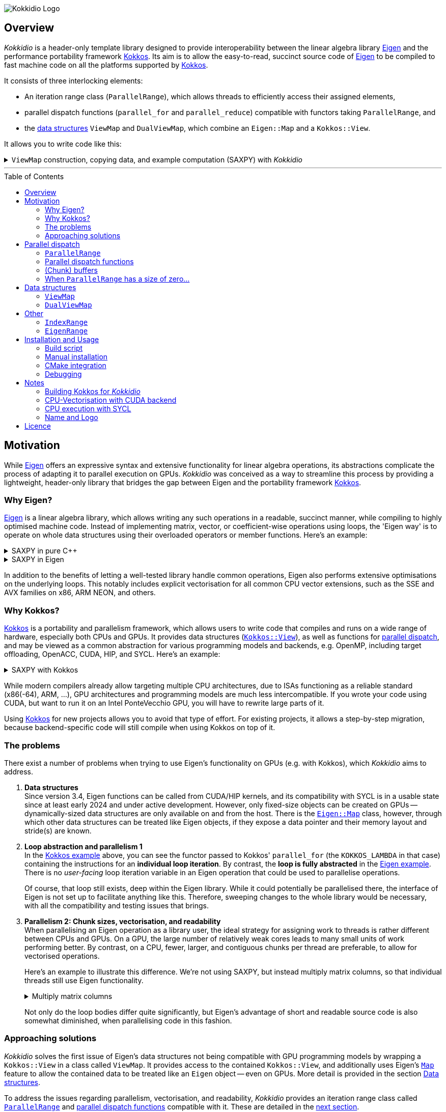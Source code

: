// = Kokkidio Readme
// :author: Lennart Steffen
// :email: Lennart.Steffen@wahyd.tu-berlin.de
:source-highlighter: highlight.js
:source-language: cpp
:toc:
:toc-placement!:

:Eigen: https://eigen.tuxfamily.org/[Eigen]
:Kokkos: https://kokkos.org/[Kokkos]
:GPLv3: https://www.gnu.org/licenses/gpl-3.0.en.html[GPLv3]
:wahyd: https://www.wahyd.tu-berlin.de/
:maplink: https://eigen.tuxfamily.org/dox/classEigen_1_1Map.html

:viewmap: link:./include/Kokkidio/ViewMap.hpp[ViewMap]
:dualviewmap: link:./include/Kokkidio/DualViewMap.hpp[DualViewMap]
:parallelrange: link:./include/Kokkidio/ParallelRange.hpp[ParallelRange]


image::./media/Kokkidio_Logo.svg[]

== Overview

_Kokkidio_ is a header-only template library
designed to provide interoperability between the linear algebra library {Eigen}
and the performance portability framework {Kokkos}.
Its aim is to allow the easy-to-read, succinct source code of {Eigen}
to be compiled to fast machine code on all the platforms supported by {Kokkos}.


// _Kokkidio_
// is built on top of both {kokkos} and {eigen}, and
It
consists of three interlocking elements:

* An iteration range class (`ParallelRange`),
which allows threads to efficiently access their assigned elements,
* parallel dispatch functions (`parallel_for` and `parallel_reduce`)
compatible with functors taking `ParallelRange`, and
* the <<_data_structures, data structures>> `ViewMap` and `DualViewMap`,
which combine an `Eigen::Map` and a `Kokkos::View`.

It allows you to write code like this:

.`ViewMap` construction, copying data, and example computation (SAXPY) with _Kokkidio_
[%collapsible,id=kokkidio_ex]
====
(taken from link:./src/examples/axpy.cpp[example/axpy.cpp])
----
using namespace Kokkidio;
float a {0.5};
int size {10};

using FloatArray = DualViewMap<Eigen::ArrayXf>;
/* You may have an existing Eigen object */
Eigen::ArrayXf x_existing {size};
/* No need to replace it. To make it accessible inside a Kokkos functor
 * (and thus also on GPUs), you can simply wrap it in a (Dual)ViewMap: */
FloatArray x {x_existing};

/* Of course, you can also construct (Dual)ViewMaps from sizes */
FloatArray y {size}, z {size};

/* You can use Kokkos functions on (Dual)ViewMaps, because their members
 * "MapView::view", and
 * "DualViewMap::view_<target>()"
 * return a Kokkos::View */
Kokkos::deep_copy( y.view_host(), 123 );

/* Likewise, you can use Eigen functions on (Dual)ViewMaps, as their members
 * "MapView::map", and
 * "DualViewMap::map_<target>()"
 * return an Eigen::Map.
 * Outside of a parallel dispatch, only the host side is accessible. */
x.map_host().setRandom();
y.map_host().setRandom();

/* Copying data between host and compute target is simple: */
x.copyToTarget(); // if the compute target is the host, this does nothing
y.copyToTarget();

/* This is how a parallel computation on the target is performed: */
parallel_for( size, KOKKOS_LAMBDA(ParallelRange<> rng){
	rng(z) = a * rng(x) + rng(y);
});
/* After the computation, you may copy the results back to the host */
z.copyToHost();
----
====

'''

toc::[]

== Motivation


While {eigen} offers an expressive syntax and extensive functionality
for linear algebra operations,
its abstractions complicate the process of adapting it to
parallel execution on GPUs.
_Kokkidio_ was conceived as a way to streamline this process
by providing a lightweight, header-only library
that bridges the gap between Eigen and the portability framework {kokkos}.
// It enables using Eigen operations and functions _within_
// the explicit parallel structures of Kokkos.
//
// _Kokkidio_ was conceived as a way to streamline the process of
// extending existing {eigen} code
// to support GPU computation.
// a wider range of compute hardware -- particularly GPUs.
// The initial goal was to enable GPU execution for an explicit FVM solver
// Its strengths, just like its limitations, are born
// To minimise redundancy


=== Why Eigen?

{Eigen} is a linear algebra library,
which allows writing any such operations in a readable, succinct manner,
while compiling to highly optimised machine code.
Instead of implementing matrix, vector, or coefficient-wise operations
using loops, the 'Eigen way' is to operate on whole data structures
using their overloaded operators or member functions. Here's an example:

// .Dot product in pure C++
// [%collapsible,id=eigen_ex]
// ====
// ----
// std::size_t size {10};
// std::vector<double> a {size}, b {size};
// /* fill vectors in some way ... */
// /* then loop over them and track the sum */
// double sum {0};
// for (std::size_t i=0; i<size; ++i){
// 	sum += a * b;
// }
// ----
// ====

// .Dot product in Eigen
// [%collapsible]
// ====
// ----
// Eigen::Index size {10};
// Eigen::VectorXd a {size}, b {size};
// /* fill vectors in some way ... */
// double sum = a.dot(b);
// ----
// ====


.SAXPY in pure C++
[%collapsible]
====
----
std::size_t size {10};
double a {0.5};
std::vector<double> x {size}, y {size}, z {size};
/* fill vectors in some way ... */
/* then loop over them and perform the computation element-wise */
for (std::size_t i=0; i<size; ++i){
	z[i] = a * x[i] + y[i];
}
----
====

.SAXPY in Eigen
[%collapsible,id=eigen_ex]
====
----
Eigen::Index size {10};
float a {0.5};
Eigen::VectorXf x {size}, y {size}, z {size};
/* fill vectors in some way, e.g. using member func setRandom() ... */
/* The computation is expressed with the whole object: */
z = a * x + y;
----
====

In addition to the benefits of letting a well-tested library handle common operations,
Eigen also performs extensive optimisations on the underlying loops.
This notably includes explicit vectorisation for all common CPU vector extensions,
such as the SSE and AVX families on x86, ARM NEON, and others.
// mention expression templates?

// Since version 3.4, Eigen functions can be called from CUDA/HIP kernels,
// and its compatibility with SYCL is in a usable state since at least early 2024
// and under active development.
// However, neither its allocators for dynamically-sized data structures,
// nor SIMD parallelism (like vectorisation on CPUs)
// are currently available on GPUs.
// It does provide the {maplink}[`Eigen::Map`]
// class, though,
// with which other data structures can be treated like an Eigen object,
// if they expose a data pointer and their memory layout and stride(s) are known.


=== Why Kokkos?

{Kokkos} is a portability and parallelism framework,
which allows users to write code that compiles and runs
on a wide range of hardware, especially both CPUs and GPUs.
It provides data structures
(https://kokkos.org/kokkos-core-wiki/ProgrammingGuide/View.html[`Kokkos::View`]),
as well as functions for
https://kokkos.org/kokkos-core-wiki/ProgrammingGuide/ParallelDispatch.html[parallel dispatch],
and
// It
may be viewed as a common abstraction
for various programming models and backends, e.g.
OpenMP, including target offloading, OpenACC, CUDA, HIP, and SYCL.
Here's an example:

.SAXPY with Kokkos
[%collapsible,id=kokkos_ex]
====
----
float a {0.5};
std::size_t dim1 {10};
/* for more details, see
 * https://kokkos.org/kokkos-core-wiki/ProgrammingGuide/View.html#constructing-a-view
 */
using View = Kokkos::View<float*, Kokkos::DefaultExecutionSpace>;
View x {dim1}, y {dim1}, z {dim1};
/* fill arrays in some way,
 * e.g. using deep_copy or within a parallel dispatch ... */

/* and now do the computation in parallel */
Kokkos::parallel_for( dim1, KOKKOS_LAMBDA(std::size_t i){
	z(i) = a * x(i) + y(i);
});
----
====

While modern compilers already allow targeting multiple CPU architectures,
due to ISAs functioning as a reliable standard (x86(-64), ARM, ...),
GPU architectures and programming models are much less intercompatible.
If you wrote your code using CUDA,
but want to run it on an Intel PonteVecchio GPU,
you will have to rewrite large parts of it.

Using {Kokkos} for new projects allows you to avoid that type of effort.
For existing projects, it allows a step-by-step migration,
because backend-specific code will still compile
when using Kokkos on top of it.

// GPU architectures don't just vary between vendors,
// but often also between product generations and product lines of a single vendor.
// // e.g. GCN being superseded by RDNA and CDNA,
// // or <NVIDIA>


// Therefore, expressing a programming task
// through Kokkos' data structures and parallel dispatch functions
// allows it to be run on basically any hardware

=== The problems

There exist a number of problems when trying to use Eigen's functionality on GPUs
(e.g. with Kokkos),
// which are detailed below -- and
which _Kokkidio_ aims to address.

. *Data structures* +
Since version 3.4, Eigen functions can be called from CUDA/HIP kernels,
and its compatibility with SYCL is in a usable state since at least early 2024
and under active development.
However, only fixed-size objects can be created on GPUs --
dynamically-sized data structures are only available on and from the host.
There is the {maplink}[`Eigen::Map`] class, however,
through which other data structures can be treated like Eigen objects,
if they expose a data pointer and their memory layout and stride(s) are known.

. *Loop abstraction and parallelism 1* +
In the <<kokkos_ex,Kokkos example>> above, you can see
the functor passed to Kokkos' `parallel_for`
(the `KOKKOS_LAMBDA` in that case)
containing the instructions for an *individual loop iteration*.
By contrast, the *loop is fully abstracted* in the <<eigen_ex,Eigen example>>.
There is no _user-facing_ loop iteration variable in an Eigen operation
that could be used to parallelise operations.
+
Of course, that loop still exists, deep within the Eigen library.
While it could potentially be parallelised there,
// sweeping changes to Eigen's interface would be necessary as well
// to make this practical.
the interface of Eigen is not set up to facilitate anything like this.
Therefore, sweeping changes to the whole library would be necessary,
with all the compatibility and testing issues that brings.
// Parallel execution would have to be conditional,
// as a kernel dispatch would not make sense for every operation,
// and to prevent accidental nesting.

. *Parallelism 2: Chunk sizes, vectorisation, and readability* +
// Furthermore, when
When
parallelising an Eigen operation as a library user,
the ideal strategy for assigning work to threads
is rather different between CPUs and GPUs.
On a GPU, the large number of relatively weak cores
leads to many small units of work performing better.
// a large number of small units of work perform better,
// while
By contrast,
on a CPU, fewer, larger, and contiguous chunks per thread are preferable,
to allow for vectorised operations.
+
// Let's use a (slightly) more involved example,
// where an individual thread's operation is still done with Eigen:
// Here's an example with Eigen, where columns of matrices are (dot-) multiplied:
Here's an example to illustrate this difference.
We're not using SAXPY, but instead multiply matrix columns,
so that individual threads still use Eigen functionality.
+
.Multiply matrix columns
[%collapsible, id=par_issue_eigen]
====
(taken from link:./src/examples/colmult/colmult_eigen.cpp[colmult_eigen.cpp])
----
int nRows {4}, nCols {1000};
Eigen::MatrixXd a {nRows, nCols}, b;
b.resizeLike(a);
/* fill matrices in some way ... */
double result; // let's sum up the results to not need another array
/* One could do a nested loop and manually implement the dot product.
 * We skip that here, because for that you wouldn't use Eigen */

/******************************************************************************/
/* OPTION 1, better on GPUs */
/******************************************************************************/
/* Distribute individual column-multiplications,
 * as one might do on a GPU, if nCols >> nRows */
result = 0;
for (int i=0; i<nCols; ++i){
	result += a.col(i).transpose() * b.col(i);
	/* this is equivalent: */
	// result += a.col(i).dot( b.col(i) );
}

/******************************************************************************/
/* OPTION 2, better on CPUs */
/******************************************************************************/
/* Distribute blocks of the matrices to threads and let Eigen
 * handle the loop over columns, as may be preferable on a CPU.
 * This can be a lot faster, as it allows Eigen to vectorise the operation. */
result = 0;
int nCores {4}; // just for illustration
int nColsPerCore {nCols / nCores}; // not handling remainders

for (int i=0; i<nCores; ++i){
	int firstCol {i * nColsPerCore};
	result += (
		a.middleCols(firstCol, nColsPerCore).transpose() *
		b.middleCols(firstCol, nColsPerCore)
	).trace(); // trace = sum of the diagonal
}
----
====
Not only do the loop bodies differ quite significantly,
but Eigen's advantage of short and readable source code
is also somewhat diminished, when parallelising code in this fashion.


=== Approaching solutions

_Kokkidio_ solves the first issue of Eigen's data structures
not being compatible with GPU programming models by
wrapping a `Kokkos::View` in a class called `ViewMap`.
It provides access to the contained `Kokkos::View`,
and additionally uses Eigen's {maplink}[`Map`] feature
to allow the contained data to be treated like an `Eigen` object --
even on GPUs.
More detail is provided in the section
<<_data_structures>>.

To address the issues regarding parallelism, vectorisation, and readability,
_Kokkidio_ provides
an iteration range class
called <<_parrange, `ParallelRange`>>
and <<_parfor, parallel dispatch functions>> compatible with it.
These are detailed in the <<_pardisp,next section>>.


[id=_pardisp]
== Parallel dispatch


// an iteration range class,
// combined with parallel dispatch functions which use that class.
// The class is called `ParallelRange`
// and its behaviour is specialised depending on the execution target (CPU/GPU).
// When applying a `ParallelRange` (i.e., its `operator()`) to a `ViewMap`,
// the return object represents the data of that `ViewMap`
// associated with the calling thread:
// an individual element or column on a GPU,
// and a segment or block on a CPU.
// See its <<_pardisp, dedicated section>> for more details.
// This arrangement makes reading and writing parallel code much easier,
// while also providing performance benefits on CPUs:
// There, it allows for proper vectorisation,
// thus speeding up many operations significantly.
// On a GPU, it constitutes a zero-overhead abstraction instead.

// The parallel dispatch functions

[id=_parrange]
=== `ParallelRange`

The class template `ParallelRange` fulfils two functions:
Firstly,
given some total number or range of items to be processed,
it contains the index or index range associated with the executing thread,
and secondly, when applied to an Eigen or `(Dual)ViewMap` object,
returns the data at that index or index range as an `Eigen::Block` expression.

Its template parameter `target` can take either of
the two values of the `Target` enumeration,
// which can be either
`host` (CPU) or `device` (e.g., GPU):

* When `target==device`, then `ParallelRange` stores a single index.
Applying it to an Eigen or `(Dual)ViewMap` object
returns either a single element, if the object is one-dimensional,
or a column expression, if the object is two-dimensional.
By default,
https://eigen.tuxfamily.org/dox/group__TopicStorageOrders.html[Eigen objects are column-major],
which is the reason behind this choice.

* When `target==host`, then `ParallelRange` stores
a starting index and number of elements.
Applying it to an Eigen object or `(Dual)ViewMap`
then returns a contiguous block of elements,
using `Eigen::segment` on 1D objects, and `Eigen::middleCols` on 2D objects.

(Ranges of) rows instead of columns are also available,
but require the explicit use of a member function (`ParallelRange::rowRange`),
rather than `ParallelRange::operator()`.



[id=_parrange_syn]
==== Synopsis

.Expand synopsis of ParallelRange
[%collapsible]
====
----

template<Target _target = DefaultTarget>
class ParallelRange : public EigenRange<_target> {
public:
	static constexpr Target target {_target};
	using Base = EigenRange<target>;
	static constexpr bool
		isDevice {target == Target::device},
		isHost   {target == Target::host};
	using MemberType = std::conditional_t<isHost, IndexRange<Index>, int>;
	using ChunkType = EigenRange<target>;
	using ChunkInfoType = ChunkInfo<target>;

private:
	MemberType m_rng;
	ChunkInfoType m_chunks;
public:
	KOKKOS_FUNCTION ParallelRange() = default;

	/* ParallelRange can be instantiated with:
	 * - an integer,
	 * - a Kokkidio::IndexRange, or
	 * - a Kokkos::RangePolicy.
	 */
	template<typename Policy>
	KOKKOS_FUNCTION ParallelRange( const Policy& );

/* inherited from EigenRange: */
	KOKKOS_FUNCTION const MemberType& get() const;
	KOKKOS_FUNCTION       MemberType& get();

	KOKKOS_FUNCTION constexpr Index size() const;

	KOKKOS_FUNCTION IndexRange<Index> asIndexRange() const;

	template<typename EigenObj>
	KOKKOS_FUNCTION Eigen::Block<...> colRange( EigenObj&& obj ) const;

	template<typename EigenObj>
	KOKKOS_FUNCTION Eigen::Block<...> rowRange( EigenObj&& obj ) const;

	template<typename EigenObj>
	KOKKOS_FUNCTION Eigen::Block<...> range( EigenObj&& obj ) const;

	/* effectively the same as range(...) */
	template<typename EigenObj>
	KOKKOS_FUNCTION Eigen::Block<...> operator() ( EigenObj&& obj ) const;

/* specific to ParallelRange */
	template<typename Func>
	KOKKOS_FUNCTION void for_each( Func&& func ) const;

	template<typename Func>
	KOKKOS_FUNCTION void for_each_chunk(Func&& func) const;

	KOKKOS_FUNCTION ChunkType make_chunk(Index i) const;
	KOKKOS_FUNCTION const ChunkInfo<target>& chunkInfo() const;
	KOKKOS_FUNCTION inline constexpr Index   chunkSize() const;
	KOKKOS_FUNCTION inline constexpr Index   nChunks  () const;
	KOKKOS_FUNCTION void setChunks(Index chunkSizeMax = chunk::defaultSize);
};


/* if you wish to call another function taking Eigen objects,
 * and wish to apply a range to each of the arguments, you can write
 * apply_range(someFunc, range, someFunc_arg1, someFunc_arg2, ...); */
template<Func, Target t, typename ... Ts>
void apply_range(Func&&, const ParallelRange<t>&, Ts&& ... args);

----
====


[id=_parfor]
=== Parallel dispatch functions

_Kokkidio_ provides drop-in replacements for Kokkos' parallel dispatch functions:

* `parallel_for`, for general tasks, and
* `parallel_reduce`, for reductions.

The main difference to their Kokkos equivalents is,
that they allow passing a functor which takes a `ParallelRange` as its
(first) argument, e.g.:

----
parallel_for(someSizeOrPolicy, KOKKOS_LAMBDA(ParallelRange<target> rng){
	/* do something with rng ... */
});
----

On `device` (e.g., GPU), this chains to `Kokkos::parallel_[for|reduce]`,
and constructs a `ParallelRange<device>` from a single element index.
On `host` (CPU), this calls a _Kokkidio_-specific function
emulating OpenMP-logic for distributing work items evenly to threads.
The index range of work items consists of a start index and a number of items,
// and is expressed as the <<_indexrange, `IndexRange` class>>.
// From this, a `ParallelRange<host>` is created, which,
from which a `ParallelRange<host>` is created. This,
when applied to an Eigen or `(Dual)ViewMap` object,
returns a contiguous `Eigen::Block` of data, corresponding to the index range.

If a functor is provided
that does not take a `ParallelRange` as its first parameter,
_Kokkidio_'s parallel dispatch functions
simply forward to their Kokkos equivalent
(except for <<_syclcpu>>).

The first parameter (`someSizeOrPolicy` in the example above)
can be an integer number,
a `Kokkos::RangePolicy`,
or a <<_indexrange, `Kokkidio::IndexRange`>>

A variant of these is `parallel_[for|reduce]_chunks`.
See section <<_chunkbuf>> for details.

==== Examples

.`parallel_for`
[%collapsible,id=parfor_ex]
====
(shortened from SAXPY example in <<kokkidio_ex, in overview>>)
----
using namespace Kokkidio;
float a {0.5};
int size {1000};

/* create and set the input (x, y) and output (z) arrays */
using FloatArray = DualViewMap<Eigen::ArrayXf>;
FloatArray x {size}, y {size}, z {size};

x.map_host().setRandom();
y.map_host().setRandom();

x.copyToTarget();
y.copyToTarget();

/* perform parallel computation (1D) */
parallel_for( size, KOKKOS_LAMBDA(ParallelRange<> rng){
	rng(z) = a * rng(x) + rng(y);
});

/* Copy the results back to host */
z.copyToHost();
----
====

.`parallel_reduce`
[%collapsible,id=parreduce_ex]
====
(taken from link:./src/examples/colmult/colmult.cpp[colmult.cpp],
see also <<par_issue_eigen>>)
----
using namespace Kokkidio;
int nRows {4}, nCols {1000};

/* create and set the input matrices */
using MatrixView = DualViewMap<Eigen::MatrixXd>;
MatrixView a {nRows, nCols}, b;
b.resizeLike(a);

a.map_host().setRandom();
b.map_host().setRandom();

a.copyToTarget();
b.copyToTarget();

double result = 0;
/* perform parallel computation and reduction (2D -> column range) */
parallel_reduce(
	a.cols(),
	KOKKOS_LAMBDA(ParallelRange<> rng, double& sum){
		sum += ( rng(a).transpose() * rng(b) ).trace(); // trace = sum of the diagonal
		/* equivalent: sum of coefficient-wise products */
		sum += ( rng(a).array() * rng(b).array() ).sum();
	},
	redux::sum(result)
);
----
====

[id=_chunkbuf]
=== (Chunk) buffers

When intermediate results are needed in a computational loop,
their implementation in (scalar) C++ is straightforward,
as one would simply define a stack variable:

----
std::vector<double> arr {size};
for (double& a : arr){
	/* let's say we need the result of some expensive function multiple times */
	double helperVar = std::pow(a, 0.3);
	a = helperVar + 1 / helperVar;
}
----

However, Eigen offers no obvious way to define intermediate results
as _stack_ variables, as the loop is abstracted.
Instead, we could use an array buffer:

----
Eigen::ArrayXd arr {size}, buf {size};
buf = arr.pow(0.3);
arr = buf + 1 / buf;
----

This may not be ideal,
as a whole array is allocated, even though only a couple of values are needed,
and additional memory accesses are introduced.

_Kokkidio_ offers a `ChunkBuffer` structure,
which alleviates this issue within a parallel dispatch.
The `ChunkBuffer` requires an Eigen type (`ColType`)
as its first template parameter.
Here, users provide the fixed-size type closest to what they'd need
in a single loop iteration,
e.g., for the example above,
an `Eigen::Array<double, 1, 1>` (a `double` array with a single element).
This allows users to define
whether they require `Eigen::Array` or `Eigen::Matrix` behaviour.

The second template parameter is the `Target` enumeration.
On `host`, a `ChunkBuffer` contains one array per thread
(using `omp_get_max_threads`),
with the same number of rows as `ColType`,
and the chunk size of the parallel loop as the number of columns.
A reasonable default is chosen for the chunk size,
but it can also optionally be specified via a `Kokkos::RangePolicy`.
This improves the likelihood of the buffer data remaining in cache.


On `device`, a `ChunkBuffer` contains no data.
Instead, it only wraps `ColType`.
When accessing this buffer inside a parallel dispatch,
the type gets instantiated --
and because fixed-size types are allocated on the stack,
this is equivalent to defining stack variables in a C-style loop.

Usage:

----
ViewMap<Eigen::ArrayXd> arr {size};

/* number of intermediate values = number of rows */
constexpr int numVals {1};
using Array1d = Eigen::Array<double, numVals, 1>;

/* create buffer */
auto chunkBuf = makeBuffer<Array1d, target>(size);

parallel_for_chunks<target>(size, KOKKOS_LAMBDA(EigenRange<target> chunk){
	/* access buffer inside parallel dispatch */
	auto buf = getBuffer(chunkBuf, chunk);

	/* use the EigenRange "chunk" like a ParallelRange */
	buf = chunk(arr).pow(0.3);
	chunk(arr) = buf + 1 / buf;
});
----

The dispatch function `parallel_for_chunks` is a shortcut for the following:

----
parallel_for<target>(size, KOKKOS_LAMBDA(ParallelRange<target> rng){
	rng.for_each_chunk( [&](auto chunk){
		/* same body */
	});
});
----

See <<_eigenrange, `EigenRange`>> for the data type of the `chunk` parameter.

[id=_parrange_zero_size]
=== When `ParallelRange` has a size of zero...

Some operations are not well-defined when `ParallelRange` has a size of zero.
This can happen in cases with more available threads than work items.
Currently, _Kokkidio_ does not prevent functors from being executed
when this is the case, as doing so could introduce synchronisation deadlocks,
if the functor contains a synchronisation barrier:
The thread whose `ParallelRange` is of size zero will never reach the barrier.

If your functor performs an action that is ill-defined for a data size of zero
(e.g., a reduction involving an average, as one thread would divide by zero),
add an early exit or conditional execution to your functor:

----
parallel_for<target>(size, KOKKOS_LAMBDA(ParallelRange<target> rng){
	/* early return */
	if (rng.size() == 0) return;
	/* your code */
});
----

[id=_data_structures]
== Data structures

=== `ViewMap`

The core of the `ViewMap` class (see link:./include/Kokkidio/ViewMap.hpp[file])
are the two member functions `map()` and `view()`,
which return an `Eigen::Map`, and a `Kokkos::View` respectively,
and thus allow it to be used in either library's functions.

`ViewMap` takes two template parameters:

. `EigenType`: The `Eigen` class to be used as the map type,
e.g. `Eigen::MatrixXd` or `Eigen::Array3i`.
The return type of `map()` behaves the same way as this type.
Only dense types are currently supported.
. A `Target` enumeration value, which can be either `host` or `device`.
This parameter is optional.
Its default value matches `Kokkos::DefaultExecutionSpace`.

`ViewMap` can be instantiated either using an existing `Eigen` object,
or using the same size parameters as you would for the `Eigen` type.
Here's what happens when you create a `ViewMap`:

. With an existing `Eigen` object:

.. Instantiation on `Target::host`:
No allocation is performed.
An unmanaged `Kokkos::View` is created,
using the existing object's data pointer and sizes.

.. Instantiation on `Target::device`:
the `Eigen` object's sizes are used to create a matching managed `Kokkos::View`
on the device.

. With size parameters:
A managed `Kokkos::View` is created using these sizes on `Target`.
The same size parameters are allowed as for the respective `Eigen` type.
This means, creating vector types (1D) requires only a single size parameter,
and fixed size types can be created without them.

In all of the above cases, the data pointers of `view()` and `map()`
contain the same address.
Furthermore, when instantiating a `ViewMap` with
a non-const, owning `Eigen` object (i.e. not itself an `Eigen::Map`),
a non-owning pointer to the object is stored
to allow resizing both the `Kokkos::View` and the `Eigen` object
via `ViewMap::resize()`.

==== Examples



.Expand ViewMap examples
[%collapsible]
====
(taken from
link:./src/examples/ViewMap.cpp[examples/ViewMap.cpp])
----
using namespace Kokkidio;
int nRows {10}, nCols {20};

/* existing Eigen object */
Eigen::ArrayXXd eigenArray {nRows, nCols};

/* Create ViewMap using a constructor or factory function.
 * Deduces Eigen type, and uses default target */
ViewMap mv1 {eigenArray};
auto mv2 = viewMap(eigenArray);

/* Create ViewMap using factory function for specific target,
 * while deducing Eigen type */
auto mv3 = viewMap<Target::host>(eigenArray);

/* Create ViewMap using size parameters.
 * ArrayXXd is dynamically sized in both dimensions,
 * so two parameters are required */
ViewMap<Eigen::ArrayXXd> mv4 {nRows, nCols};

/* ArrayXd is a column vector, so only rows are required */
ViewMap<Eigen::ArrayXd> mv5 {nRows};

/* Array3d is a fixed size type, so no parameters are required */
ViewMap<Eigen::Array3d> mv6;

/* set values on host, using Eigen's assignment operator on ViewMap::map() */
mv1.map() = 1;

/* set values on target, using Kokkos::deep_copy with ViewMap::view() */
Kokkos::deep_copy(mv2.view(), 2);

/* set values on target with parallel dispatch: */
/* with Kokkidio::ParallelRange */
parallel_for( mv3.cols(), KOKKOS_LAMBDA(ParallelRange<> rng){
	rng(mv3) = 3;
});

/* or just an integer, using the standard Kokkos-style */
parallel_for( mv4.size(), KOKKOS_LAMBDA(int i){
	mv4.data()[i] = 4;
});
----
====

==== Synopsis

.Expand synopsis of ViewMap
[%collapsible]
====
----

template<typename _EigenType, Target targetArg = DefaultTarget>
class ViewMap {
public:
	static constexpr Target target { ExecutionTarget<targetArg> };
	using EigenType_host = _EigenType;
	/* EigenType_host and EigenType_target may differ in const-ness */
	using EigenType_target = std::conditional_t<target == Target::host,
		EigenType_host,
		std::remove_const_t<EigenType_host>
	>;

	using ThisType = ViewMap<EigenType_target, target>;

	using Scalar     = typename EigenType_target::Scalar;
	using MapType    = Eigen::Map<EigenType_host>;
	/* only types with a continuous memory layout are currently supported */
	static_assert( is_contiguous<EigenType_target>() );

	/* Translations of "target" into Kokkos spaces */
	using MemorySpace    = Kokkidio::MemorySpace   <target>;
	using ExecutionSpace = Kokkidio::ExecutionSpace<target>;
	/* The Kokkos::View data type is either fully dynamic or fully fixed-size,
	 * i.e. Scalar** or Scalar[nRows][nCols],
	 * and always uses LayoutLeft */
	using ViewType   = Kokkos::View<..., Kokkos::LayoutLeft, MemorySpace>;
	using HostMirror = typename ViewType::HostMirror;

public:

	/* constructors */
	ViewMap(); // default, allocation only for fixed size types
	ViewMap(Index size); // 1D types
	ViewMap(Index rows, Index cols); // 2D types
	ViewMap( _EigenType& hostObj ); // existing Eigen objects

	/* "resize" and constructors can only be called from host */
	void resize(Index rows, Index cols);

	/* get some info about type and status */
	KOKKOS_FUNCTION constexpr bool isManaged() const;
	KOKKOS_FUNCTION bool isAlloc() const;

	/* data pointer */
	KOKKOS_FUNCTION Scalar* data();
	KOKKOS_FUNCTION const Scalar* data() const;

	/* get Eigen::Map */
	KOKKOS_FUNCTION MapType map() const;

	/* and Kokkos::View */
	KOKKOS_FUNCTION ViewType view() const;

	/* sizes */
	KOKKOS_FUNCTION Index rows() const;
	KOKKOS_FUNCTION Index cols() const;
	KOKKOS_FUNCTION Index size() const;
};

/* detection */
template<typename T>
inline constexpr bool is_ViewMap_v = ...;


/* factory functions */

/* specify target, deduce EigenType */
template<Target target = DefaultTarget, typename EigenType>
ViewMap<EigenType, target> viewMap( EigenType& eigenObj );

/* specify EigenType, optionally specify target, fixed size */
template<typename EigenType, Target target = DefaultTarget>
ViewMap<EigenType, target> viewMap();

/* specify EigenType, optionally specify target, 1D */
template<typename EigenType, Target target = DefaultTarget>
ViewMap<EigenType, target> viewMap(Index vectorSize);

/* specify EigenType, optionally specify target, 2D */
template<typename EigenType, Target target = DefaultTarget>
ViewMap<EigenType, target> viewMap(Index rows, Index cols);
----
====

=== `DualViewMap`

`DualViewMap` (see link:./include/Kokkidio/DualViewMap.hpp[file])
is designed to facilitate easy data exchange between `host`
and the compute `Target`.
To this end, it provides the member functions
`copyToTarget()`
and
`copyToHost()`.


It takes the same template parameters as <<_viewmap,`ViewMap`>>,
i.e. an `Eigen` type, and a `Target` value.
While a `ViewMap` only exists on _either_ `host` or `device`,
`DualViewMap` always consists of _two_ ``ViewMap``s,
of which one is located on `host`,
and the other on the specified `Target`.
If the `Target` is also `host`, then the two views are identical,
and `copyTo...()` operations are correspondingly skipped.

To access the ``ViewMap``s, it provides the member functions
`get_host()`
and
`get_target()`,
as well as shortcuts to their ``map()``/``view()`` member functions
in the form of
``map_host()``/``map_target()`` and ``view_host()``/``view_target()``.

Similar to <<_viewmap,`ViewMap`>>, it also allows to `resize()` its data,
and does so on both `host` and the specified `Target`.

==== Examples

.Expand DualViewMap examples
[%collapsible]
====
(taken from
link:./src/examples/DualViewMap.cpp[examples/DualViewMap.cpp])
----
using namespace Kokkidio;
int nRows {10}, nCols {20};

/* existing Eigen object */
Eigen::ArrayXXd eigenArray {nRows, nCols};
/* By default, when initialising with an Eigen object,
 * the object's data is copied to the target.
 * This behaviour be changed with an optional parameter: DontCopyToTarget */
DualViewMap d1 {eigenArray};
auto d2 = dualViewMap(eigenArray, DontCopyToTarget);
/* Otherwise, a DualViewMap can be created in exactly the same ways as a
 * ViewMap, so please refer to ViewMap.cpp for more examples. */

/* with DualViewMap, you can set your values on host,
 * then copy them to the target: */
d2.map_host() = 123;
d2.copyToTarget();

auto print = [&](std::string_view descriptor){
	std::cout
		<< "d2, values on host, " << descriptor << ":\n"
		<< d2.map_host() << '\n';
};
print("before");

/* Now you can do some computations on the target,
 * then copy the values back */
parallel_for(d2.cols(), KOKKOS_LAMBDA(ParallelRange<> rng){
	rng(d2) += 1;
});
d2.copyToHost();

print("after");
----
====

==== Synopsis

.Expand synopsis of DualViewMap
[%collapsible]
====
----

template<typename _EigenType, Target targetArg = DefaultTarget>
class DualViewMap {
public:
	static constexpr Target target { ExecutionTarget<targetArg> };
	using EigenType_host = _EigenType;

	using ThisType = DualViewMap<EigenType_host, target>;
	using ViewMap_host   = ViewMap<EigenType_host, Target::host>;
	using ViewMap_target = ViewMap<EigenType_host, target>;
	using EigenType_target = typename ViewMap_target::EigenType_target;
	using Scalar = typename ViewMap_target::Scalar;

	using ViewType_host   = typename ViewMap_host  ::ViewType;
	using ViewType_target = typename ViewMap_target::ViewType;
	using ExecutionSpace_target = typename ViewMap_target::ExecutionSpace;

	using MapType_host   = typename ViewMap_host  ::MapType;
	using MapType_target = typename ViewMap_target::MapType;

public:

	/* constructors */
	DualViewMap(); // default, allocation only for fixed size types
	DualViewMap(Index size); // 1D types
	DualViewMap(Index rows, Index cols); // 2D types
	DualViewMap(
		EigenType_host& hostObj,
		DualViewCopyOnInit copyToTarget = CopyToTarget
	);  // existing Eigen objects


	/* "assign", "resize" and constructors can only be called from host */
	void assign( EigenType_host& hostObj );
	void resize(Index rows, Index cols);

	/* get some info about type and status */
	KOKKOS_FUNCTION bool isAlloc_host() const;
	KOKKOS_FUNCTION bool isAlloc_target() const;

	/* get ViewMaps */
	KOKKOS_FUNCTION ViewMap_host   get_host  () const;
	KOKKOS_FUNCTION ViewMap_target get_target() const;

	template<Target _target>
	KOKKOS_FUNCTION auto get() const
		-> std::conditional<_target == target, ViewMap_target, ViewMap_host>;

	/* get Kokkos::Views */
	KOKKOS_FUNCTION ViewType_host   view_host  () const;
	KOKKOS_FUNCTION ViewType_target view_target() const;

	template<Target _target>
	KOKKOS_FUNCTION auto view() const
		-> std::conditional<_target == target, ViewType_target, ViewType_host>;

	/* shortcut to view_target */
	KOKKOS_FUNCTION ViewType_target view() const;

	/* get Eigen::Maps */
	KOKKOS_FUNCTION MapType_host   map_host  () const;
	KOKKOS_FUNCTION MapType_target map_target() const;

	template<Target _target>
	KOKKOS_FUNCTION auto map() const
		-> std::conditional<_target == target, MapType_target, MapType_host>;

	/* shortcut to map_target */
	KOKKOS_FUNCTION MapType_target map() const;

	/* sizes */
	KOKKOS_FUNCTION Index rows() const;
	KOKKOS_FUNCTION Index cols() const;
	KOKKOS_FUNCTION Index size() const;

	/* copy */
	void copyToTarget(bool async = false);
	void copyToHost(bool async = false);
};

/* detection */
template<typename T>
inline constexpr bool is_DualViewMap_v = ...;


/* factory functions */

/* specify target, deduce EigenType */
template<Target target = DefaultTarget, typename EigenType>
DualViewMap<EigenType, target> dualViewMap(
	EigenType& eigenObj,
	DualViewCopyOnInit copyToTarget = CopyToTarget
);

/* specify EigenType, optionally specify target, fixed size */
template<typename EigenType, Target target = DefaultTarget>
DualViewMap<EigenType, target> dualViewMap();

/* specify EigenType, optionally specify target, 1D */
template<typename EigenType, Target target = DefaultTarget>
DualViewMap<EigenType, target> dualViewMap(Index vectorSize);

/* specify EigenType, optionally specify target, 2D */
template<typename EigenType, Target target = DefaultTarget>
DualViewMap<EigenType, target> dualViewMap(Index rows, Index cols);
----
====

== Other

[id=_indexrange]
=== `IndexRange`

:eigendoc_block: https://eigen.tuxfamily.org/dox-devel/group__TutorialBlockOperations.html
:kokkosdoc_rangepol: https://kokkos.org/kokkos-core-wiki/API/core/policies/RangePolicy.html

`IndexRange` is a small, but expressive helper class
intended to unify the different ways
in which ranges of discrete items are described in Eigen and Kokkos:
Eigen's {eigendoc_block}[block operations]
use the first index and the number of items,
while Kokkos (e.g. {kokkosdoc_rangepol}[`RangePolicy`]) describe ranges
using `begin` and `end` indices.

Use it to define the work range (first argument)
in a <<_parfor, parallel dispatch>>,
if your work range does not start at zero.

.Expand `IndexRange` synopsis
[%collapsible]
====
----

/* empty structs used in IndexRange constructors */
struct LimitIsEnd {};
struct LimitIsSize {};

template<typename _Integer>
class IndexRange {
public:
	using Integer = _Integer;
	/* synonyms to match Kokkos */
	using index_type = Integer;
	using value_type = Integer;

	/* the actual data member */
	struct Aggregate {
		Integer start, size;
	} values;

public:
	/* getter */
	KOKKOS_FUNCTION Integer start() const;
	KOKKOS_FUNCTION Integer size () const;
	KOKKOS_FUNCTION Integer begin() const; // synonym for "start"
	KOKKOS_FUNCTION Integer count() const; // synonym for "size"
	KOKKOS_FUNCTION Integer end  () const;

	/* setter */
	KOKKOS_FUNCTION void start(Integer);
	KOKKOS_FUNCTION void size (Integer);
	KOKKOS_FUNCTION void begin(Integer); // synonym for "start"
	KOKKOS_FUNCTION void count(Integer); // synonym for "size"
	KOKKOS_FUNCTION void end  (Integer);

	template<typename LimitType = LimitIsSize>
	KOKKOS_FUNCTION void set(Integer start, Integer limit);

	/* constructors */
	KOKKOS_FUNCTION IndexRange() = default;
	KOKKOS_FUNCTION IndexRange(Integer size); // sets "start" to zero

	/* can be used with
	 * 1) size as second arg -> third arg can be LimitIsSize{} or omitted
	 * 2) end  as second arg -> third arg must be LimitIsEnd{} */
	template<typename LimitType = LimitIsSize>
	KOKKOS_FUNCTION IndexRange(Integer start, Integer limit, LimitType = {});

	/* conversion from other integral types */
	template<typename OtherInt, SFINAE...>
	KOKKOS_FUNCTION IndexRange( const IndexRange<OtherInt>& other );
};
----
====

[id=_eigenrange]
=== `EigenRange`

`EigenRange` contains a data member, whose type is
<<_indexrange,`IndexRange`>> on `host`, and a single `Index` on `device`.
It
provides functions for getting an `Eigen::Block` expression
from an Eigen or `(Dual)ViewMap` object,
whose extents conform to the data member, e.g.,
a contiguous range of rows/columns on `host`,
or a single row/column on `device`.
It is the base class of <<_parrange, `ParallelRange`>>,
as well as
the functor parameter type in `parallel_for_chunks`
and `ParallelRange::for_each_chunk`
(see <<_chunkbuf>>).
// and
// the return type of `ParallelRange::make_chunk`.

.Expand `EigenRange` synopsis
[%collapsible]
====
----
template<Target _target>
class EigenRange {
public:
	static constexpr Target target {_target};
	static constexpr bool isDevice {target == Target::device};
	static constexpr bool isHost   {target == Target::host};
	using MemberType = std::conditional_t<isHost, IndexRange<Index>, int>;

protected:
	MemberType m_rng;

public:
	KOKKOS_FUNCTION EigenRange() = default;

	KOKKOS_FUNCTION EigenRange( MemberType );

	KOKKOS_FUNCTION const MemberType& get() const;
	KOKKOS_FUNCTION       MemberType& get();

	KOKKOS_FUNCTION IndexRange<Index> asIndexRange() const;

	template<typename EigenObj>
	KOKKOS_FUNCTION Eigen::Block<...> colRange( EigenObj&& obj ) const;

	template<typename EigenObj>
	KOKKOS_FUNCTION Eigen::Block<...> rowRange( EigenObj&& obj ) const;

	template<typename EigenObj>
	KOKKOS_FUNCTION Eigen::Block<...> range( EigenObj&& obj ) const;

	/* effectively the same as range(...) */
	template<typename EigenObj>
	KOKKOS_FUNCTION Eigen::Block<...> operator() ( EigenObj&& obj ) const;
};
----
====

== Installation and Usage

=== Build script

:buildsh: link:./build.sh[build.sh]
:envnodes: link:./env/nodes[env/nodes]

The multi-backend nature of Kokkos and, by extension, _Kokkidio_,
makes the process of configuring and building rather involved.
To help with this, the build script `{buildsh}` is included.
//
// Instead, on first run, `{buildsh}`
On first run, it
will create a file in `{envnodes}`,
whose name is your machine's _node name_, i.e., the output of `uname -n`,
plus the ending `.sh`.
On subsequent runs, this _node file_ is read by `{buildsh}`.
In the node file, the
`device` architecture and programming model ("backend") must be specified
by the user:


.Expand node file example
[%collapsible]
====
See https://kokkos.org/kokkos-core-wiki/get-started/configuration-guide.html#keywords-arch
for possible values of `Kokkos_ARCH`.
[,bash]
----
###########
# Required:
###########

# uncomment one of these
backend_default=cuda
# backend_default=hip
# backend_default=sycl
# backend_default=ompt # for using OpenMP target offloading

Kokkos_ARCH=Kokkos_ARCH_...


###########
# Optional:
###########

# You can set paths to Kokkos and Eigen. The script can download them for you,
# and by setting [Eigen|Kokkos]_SRC, you can control the destination.
Eigen_SRC=./lib/eigen
Kokkos_SRC=./lib/kokkos

# Similarly, [Eigen|Kokkos]_BUILD controls where they will be built
Eigen_BUILD=$Eigen_SRC/build
Kokkos_BUILD=$Kokkos_SRC/build

# The install path is set with [Eigen|Kokkos]_INST. If an existing installation
# is found there, then the download, build, and install steps are skipped.
# This is tested by the script by looking for the respective CMake package file.
Eigen_INST="$Eigen_SRC/install"
Kokkos_INST="$Kokkos_SRC/install"

# any other code you want to run before building comes here ...
----
====

:kokkoscomp: https://kokkos.org/kokkos-core-wiki/get-started/requirements.html#compiler-versions

You need a compiler that matches the chosen backend. See
{kokkoscomp}[Kokkos: compiler versions] for details.

The _node file_ approach was chosen to accomodate HPC systems,
where code is often run on a different machine
to where it was configured/compiled, thus making autodetection unreliable.
// the machine on which code is configured and compiled is often not the one
// where it is run. Therefore, we chose not to rely on autodetection.
To allow for the same node file to be used across multiple machines,
e.g., login/compute nodes, you can define conditions/patterns in
link:./env/node_patterns.sh[env/node_patterns.sh], e.g.

[,bash]
----
if [[ $node_name == *"loginNode"* ]]; then
	node_name="myNodeFile" # will make build.sh read env/nodes/myNodeFile.sh
fi
----

If any additional code needs to be run before configuring building,
e.g. loading modules or setting a specific compiler,
that can be done in the node file as well.


After setting up the node file,
run `./build.sh -h` to see the available options.
To download, compile, and install all components, you may use
`./build.sh -cdi all`.

=== Manual installation

:cmake_find_package: https://cmake.org/cmake/help/latest/command/find_package.html#config-mode-search-procedure

This section assumes that you already have installed Kokkos and Eigen.
_Kokkidio_ needs to be able to find their respective CMake packages.
If they cannot be found automatically,
you can provide the environment or CMake variables
`Kokkos_ROOT`, and `Eigen_ROOT` or `Eigen3_ROOT`.
See {cmake_find_package}[CMake's `find_package` doc] for details on these paths.

_Kokkidio_ follows the general way of configuring and installing
a CMake project, so you could use build commands such as this:

[,shell]
----
cmake \
	-S . -B ./build --prefix ./install \
	-DCMAKE_CXX_EXTENSIONS=Off \
	-D Eigen_ROOT=/path/to/eigen \
	-D Kokkos_ROOT=/path/to/kokkos

cmake --install ./build
----

To build the examples (for tests, change `examples` to `tests`),
you can then use

[,shell]
----
cmake \
	-S ./src/examples -B /build/examples \
	-DCMAKE_BUILD_TYPE=Release \
	-D Kokkidio_ROOT=./install
----

=== CMake integration

_Kokkidio_ creates a CMake configuration file, so that it can be found with

[,cmake]
----
find_package(Kokkidio)
----

If you didn't install _Kokkidio_ in a standard directory,
then you need to provide the CMake or environment variable `Kokkidio_ROOT`.
It should point to the installation directory,
i.e. the one containing the directories `include` and `lib`.

Due to some trickery that _Kokkidio_ has to apply to source files,
you need to use the function `kokkidio_configure_target` on your CMake targets,
e.g.

[,cmake]
----
cmake_minimum_required(VERSION 3.21 FATAL_ERROR)

project(MyProject)

find_package(Kokkidio REQUIRED)

add_executable(myTarget "")

target_sources(myTarget PRIVATE
	myFile1.cpp
	myFile2.cpp
)

# *after* adding source files to your target, configure it with Kokkidio
kokkidio_configure_target(myTarget)
----

For reasons detailed in <<_setcpu>>, we recommend setting up separate
CPU and device code files. These can `#include` the same unified code file,
as detailed in that section. Then, you can declare CPU files in CMake
using _Kokkidio_'s function `set_is_cpu`, e.g.:
[,cmake]
----
set_is_cpu(myFile1.cpp)
----


[id=_debugging]
=== Debugging

The _Kokkidio_ abstractions reside in the source code only, 
not the machine code. 
This means that all backend debugging options remain supported, 
e.g., `gdb` in a `gcc` CPU build, 
`CUDA-GDB` when using the CUDA backend, 
`ROCgdb` for AMD GPUs, or 
`gdb-oneapi` for SYCL applications built with `oneapi`.

_Kokkidio_ uses `CMake` for its build configurations, 
meaning that debugging flags can be set uniformly for all platforms via the 
`CMAKE_BUILD_TYPE=Debug` option.
_Kokkidio_'s build script (`build.sh` in the top level folder)
offers easy access to this option, too, 
with the command line option `--build-type Debug`.

Additionally, users may define the preprocessor symbol `KOKKIDIO_DEBUG_OUTPUT` 
or even `KOKKIDIO_DEBUG_OUTPUT_LOOP` 
to obtain detailed console messages describing _Kokkidio_'s internal procedures, 
with the latter providing info from within parallel sections. 
Such messages include details on

* Memory allocation sizes, addresses, 
and the target (CPU/GPU) for `Kokkidio::ViewMap`, 

* Creation of the `ParallelRange` kernel parameter and its values 
	(start, size -- both only with `KOKKIDIO_DEBUG_OUTPUT_LOOP`),
* The buffer mechanism 
	(total buffer sizes and address, the chunk size, 
	and with `KOKKIDIO_DEBUG_OUTPUT_LOOP` 
	also each thread's number, 
	its thread-local buffer size, 
	and address range),
	and
* Notifications when a fallback path is taken, e.g., 
	when a kernel functor to be run on `host` is not invocable with `ParallelRange`.

The printed values and relative position in the program flow may help 
with quick print-debugging tasks and enable more targeted support.

== Notes

=== Building Kokkos for _Kokkidio_
To achieve CPU parallelism with _Kokkidio_,
Kokkos should always be built with the OpenMP backend enabled, i.e.
`KOKKOS_ENABLE_OPENMP=ON`.


[id=_setcpu]
=== CPU-Vectorisation with CUDA backend

By default, Eigen disables vectorisation, when `\\__CUDACC__` is defined,
i.e., when `nvcc` is used as the compiler for non-`.cu`-files.
The single-source approach of Kokkos aims to
eliminate the need for backend-specific files,
thus combining Eigen and Kokkos lets this issue emerge.
// so this issue must arise when combining Eigen and Kokkos, like _Kokkidio_ does.

The fix _Kokkidio_ uses, is to separate CPU and non-CPU translation units,
and then defining `EIGEN_NO_CUDA` for the CPU unit.
For convenience, the CMake function `set_is_cpu` is provided for this purpose.
Here's how to do this in practice:

* Put your source code into some file,
and don't specify it as a source file in CMake.
We recommend the file ending `.in` for this.
Let's call it `source.in`

* Create two additional files, one each for host and device compilation,
respectively. Let's call these `source_host.cpp` and `source_device.cpp`.
Add these files to your CMake target, and add the line
+
[,cmake]
----
set_is_cpu(source_host.cpp)
----

* `#include` the source file (`source.in`) in both of these files.

* optionally, you can write your functions as templates of the
`Target` parameter of all _Kokkidio_ classes,
and explicitly instantiate them in those files.


Here's a full example:

.`source.in`
[%collapsible]
====
----
#include <Kokkidio.hpp>

template<Target target>
float getSum( const ViewMap<ArrayXf, target>& vm ){
	float sum_global;
	auto func = KOKKOS_LAMBDA(ParallelRange<target> rng, float& sum_thread){
		sum_thread += rng(vm).sum();
	};
	parallel_reduce( vm.size(), func, redux::sum(sum_global) );
	return sum_global;
}
----
====

.`source_host.cpp`
[%collapsible]
====
----
#include "source.in"
/* explicit instantiation for host */
template float getSum<Target::host>( const ViewMap<ArrayXf, Target::host>& );
----
====

.`source_device.cpp`
[%collapsible]
====
----
#include "source.in"
/* explicit instantiation for device */
template float getSum<Target::device>( const ViewMap<ArrayXf, Target::device>& );
----
====

.`CMakeLists.txt`
[%collapsible]
====
[,cmake]
----
add_library(myTarget
	source_host.cpp
	source_device.cpp
)

set_is_cpu(source_host.cpp)

kokkidio_configure_target(myTarget)
----
====

[id=_syclcpu]
=== CPU execution with SYCL

SYCL, at least in its oneAPI flavour,
does not support parallel host execution on any non-Intel CPU.
Therefore, _Kokkidio_ defaults to redirecting `parallel_for` calls
on `Target::host` to OpenMP.
This behaviour is controlled through the preprocessor symbol
`KOKKIDIO_SYCL_DISABLE_ON_HOST`.

=== Name and Logo

The name _Kokkidio_ is based on the assumptions that

. {Kokkos} refers to the Greek *Κόκκος* (engl.: *grain*, though possibly a play on *kernel*), and that
. {Eigen} refers to eigenvalues and eigenvectors.

The latter are _ιδιοτιμή_ (idiotimí) and _ιδιοδιάνυσμα_ (idiodiánysma) in Greek,
from which the prefix _ιδιο_ (idio) was taken
(engl.: _same_, though it could also be from _ίδιος_ = own, or self,
which is the meaning of _eigen_ in German).
_κοκκίδιο_ (kokkídio) could be seen as a https://en.wikipedia.org/wiki/Portmanteau[portmanteau] of _Kokkos_ and _idio_,
but is in fact the Greek word for _granule_, so not far off _Kokkos_ itself.

The logo is a stretched/sheared map of a recolouration of the https://kokkos.org/img/kokkos-logo.png[Kokkos logo],
with the eigenvectors of that mapping drawn as arrows.

== Licence

_Kokkidio_ is maintained by the
Chair of Water Resources Management and Modelling of Hydrosystems of the
Technische Universität Berlin,
or *wahyd* for short ({wahyd}[Link]).
It is distributed under a {gplv3} (link:./LICENCE[Licence text]).
Licence types for the libraries used in _Kokkidio_
are listed in the link:./LICENCE.README[LICENCE.README] file.
